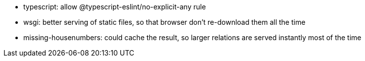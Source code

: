 - typescript: allow @typescript-eslint/no-explicit-any rule
- wsgi: better serving of static files, so that browser don't re-download them all the time
- missing-housenumbers: could cache the result, so larger relations are served instantly most of the
  time
